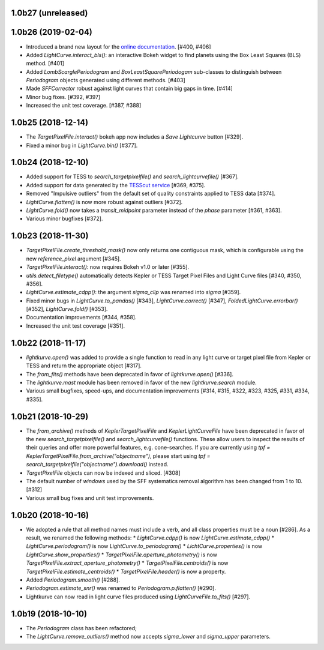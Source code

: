 
1.0b27 (unreleased)
===================




1.0b26 (2019-02-04)
===================

- Introduced a brand new layout for the
  `online documentation <https://docs.lightkurve.org>`_. [#400, #406]

- Added `LightCurve.interact_bls()`: an interactive Bokeh widget to find
  planets using the Box Least Squares (BLS) method. [#401]

- Added `LombScarglePeriodogram` and `BoxLeastSquarePeriodogam` sub-classes
  to distinguish between `Periodogram` objects generated using different
  methods. [#403]

- Made `SFFCorrector` robust against light curves that contain big gaps in
  time. [#414]

- Minor bug fixes. [#392, #397]

- Increased the unit test coverage. [#387, #388]



1.0b25 (2018-12-14)
===================

- The `TargetPixelFile.interact()` bokeh app now includes a `Save Lightcurve` button [#329].

- Fixed a minor bug in `LightCurve.bin()` [#377].



1.0b24 (2018-12-10)
===================

- Added support for TESS to `search_targetpixelfile()` and `search_lightcurvefile()`  [#367].

- Added support for data generated by the `TESScut service <https://mast.stsci.edu/tesscut/>`_ [#369, #375].

- Removed "Impulsive outliers" from the default set of quality constraints applied to TESS data [#374].

- `LightCurve.flatten()` is now more robust against outliers [#372].

- `LightCurve.fold()` now takes a `transit_midpoint` parameter instead of the `phase` parameter [#361, #363].

- Various minor bugfixes [#372].



1.0b23 (2018-11-30)
===================

- `TargetPixelFile.create_threshold_mask()` now only returns one contiguous mask, which is configurable using the new `reference_pixel` argument [#345].

- `TargetPixelFile.interact()`: now requires Bokeh v1.0 or later [#355].

- `utils.detect_filetype()` automatically detects Kepler or TESS Target Pixel Files and Light Curve files [#340, #350, #356].

- `LightCurve.estimate_cdpp()`: the argument `sigma_clip` was renamed into `sigma` [#359].

- Fixed minor bugs in `LightCurve.to_pandas()` [#343], `LightCurve.correct()` [#347], `FoldedLightCurve.errorbar()` [#352], `LightCurve.fold()` [#353].

- Documentation improvements [#344, #358].

- Increased the unit test coverage [#351].



1.0b22 (2018-11-17)
===================

- `lightkurve.open()` was added to provide a single function to read in any light curve or target pixel file from Kepler or TESS and return the appropriate object [#317].

- The `from_fits()` methods have been deprecated in favor of `lightkurve.open()` [#336].

- The `lightkurve.mast` module has been removed in favor of the new `lightkurve.search` module.

- Various small bugfixes, speed-ups, and documentation improvements [#314, #315, #322, #323, #325, #331, #334, #335].



1.0b21 (2018-10-29)
===================

- The `from_archive()` methods of `KeplerTargetPixelFile` and `KeplerLightCurveFile` have been deprecated in favor of the new `search_targetpixelfile()` and `search_lightcurvefile()` functions.  These allow users to inspect the results of their queries and offer more powerful features, e.g. cone-searches.  If you are currently using `tpf = KeplerTargetPixelFile.from_archive("objectname")`, please start using `tpf = search_targetpixelfile("objectname").download()` instead.

- `TargetPixelFile` objects can now be indexed and sliced. [#308]

- The default number of `windows` used by the SFF systematics removal algorithm has been changed from 1 to 10. [#312]

- Various small bug fixes and unit test improvements.



1.0b20 (2018-10-16)
===================

- We adopted a rule that all method names must include a verb, and all class properties must be a noun [#286].  As a result, we renamed the following methods:
  * `LightCurve.cdpp()` is now `LightCurve.estimate_cdpp()`
  * `LightCurve.periodogram()` is now `LightCurve.to_periodogram()`
  * `LichtCurve.properties()` is now `LightCurve.show_properties()` 
  * `TargetPixelFile.aperture_photometry()` is now `TargetPixelFile.extract_aperture_photometry()`
  * `TargetPixelFile.centroids()` is now `TargetPixelFile.estimate_centroids()`
  * `TargetPixelFile.header()` is now a property.

- Added `Periodogram.smooth()` [#288].

- `Periodogram.estimate_snr()` was renamed to `Periodogram.p.flatten()` [#290].

- Lightkurve can now read in light curve files produced using `LightCurveFile.to_fits()` [#297].



1.0b19 (2018-10-10)
===================

- The `Periodogram` class has been refactored;

- The `LightCurve.remove_outliers()` method now accepts `sigma_lower` and `sigma_upper` parameters.
